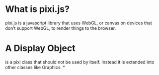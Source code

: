 * What is pixi.js?
  pixi.js is a javascript library that uses WebGL, or canvas on devices that don’t support WebGL, to render things to the browser.
* A Display Object
  is a pixi class that should not be used by itself. Instead it is extended into other classes like Graphics.
*
